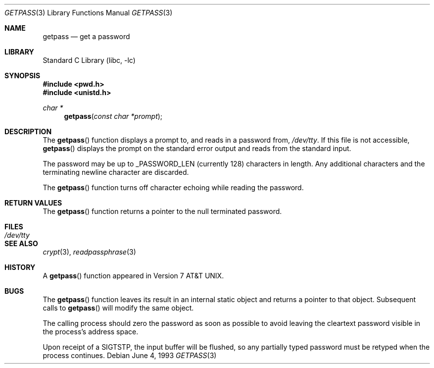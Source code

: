 .\" Copyright (c) 1989, 1991, 1993
.\"	The Regents of the University of California.  All rights reserved.
.\"
.\" Redistribution and use in source and binary forms, with or without
.\" modification, are permitted provided that the following conditions
.\" are met:
.\" 1. Redistributions of source code must retain the above copyright
.\"    notice, this list of conditions and the following disclaimer.
.\" 2. Redistributions in binary form must reproduce the above copyright
.\"    notice, this list of conditions and the following disclaimer in the
.\"    documentation and/or other materials provided with the distribution.
.\" 4. Neither the name of the University nor the names of its contributors
.\"    may be used to endorse or promote products derived from this software
.\"    without specific prior written permission.
.\"
.\" THIS SOFTWARE IS PROVIDED BY THE REGENTS AND CONTRIBUTORS ``AS IS'' AND
.\" ANY EXPRESS OR IMPLIED WARRANTIES, INCLUDING, BUT NOT LIMITED TO, THE
.\" IMPLIED WARRANTIES OF MERCHANTABILITY AND FITNESS FOR A PARTICULAR PURPOSE
.\" ARE DISCLAIMED.  IN NO EVENT SHALL THE REGENTS OR CONTRIBUTORS BE LIABLE
.\" FOR ANY DIRECT, INDIRECT, INCIDENTAL, SPECIAL, EXEMPLARY, OR CONSEQUENTIAL
.\" DAMAGES (INCLUDING, BUT NOT LIMITED TO, PROCUREMENT OF SUBSTITUTE GOODS
.\" OR SERVICES; LOSS OF USE, DATA, OR PROFITS; OR BUSINESS INTERRUPTION)
.\" HOWEVER CAUSED AND ON ANY THEORY OF LIABILITY, WHETHER IN CONTRACT, STRICT
.\" LIABILITY, OR TORT (INCLUDING NEGLIGENCE OR OTHERWISE) ARISING IN ANY WAY
.\" OUT OF THE USE OF THIS SOFTWARE, EVEN IF ADVISED OF THE POSSIBILITY OF
.\" SUCH DAMAGE.
.\"
.\"     @(#)getpass.3	8.1 (Berkeley) 6/4/93
.\" $FreeBSD: releng/9.3/lib/libc/gen/getpass.3 165903 2007-01-09 00:28:16Z imp $
.\"
.Dd June 4, 1993
.Dt GETPASS 3
.Os
.Sh NAME
.Nm getpass
.Nd get a password
.Sh LIBRARY
.Lb libc
.Sh SYNOPSIS
.In pwd.h
.In unistd.h
.Ft char *
.Fn getpass "const char *prompt"
.Sh DESCRIPTION
The
.Fn getpass
function displays a prompt to, and reads in a password from,
.Pa /dev/tty .
If this file is not accessible,
.Fn getpass
displays the prompt on the standard error output and reads from the standard
input.
.Pp
The password may be up to _PASSWORD_LEN (currently 128)
characters in length.
Any additional
characters and the terminating newline character are discarded.
.Pp
The
.Fn getpass
function turns off character echoing while reading the password.
.Sh RETURN VALUES
The
.Fn getpass
function returns a pointer to the null terminated password.
.Sh FILES
.Bl -tag -width /dev/tty -compact
.It Pa /dev/tty
.El
.Sh SEE ALSO
.Xr crypt 3 ,
.Xr readpassphrase 3
.Sh HISTORY
A
.Fn getpass
function appeared in
.At v7 .
.Sh BUGS
The
.Fn getpass
function leaves its result in an internal static object and returns
a pointer to that object.
Subsequent calls to
.Fn getpass
will modify the same object.
.Pp
The calling process should zero the password as soon as possible to
avoid leaving the cleartext password visible in the process's address
space.
.Pp
Upon receipt of a SIGTSTP, the input buffer will be flushed, so any
partially typed password must be retyped when the process
continues.
